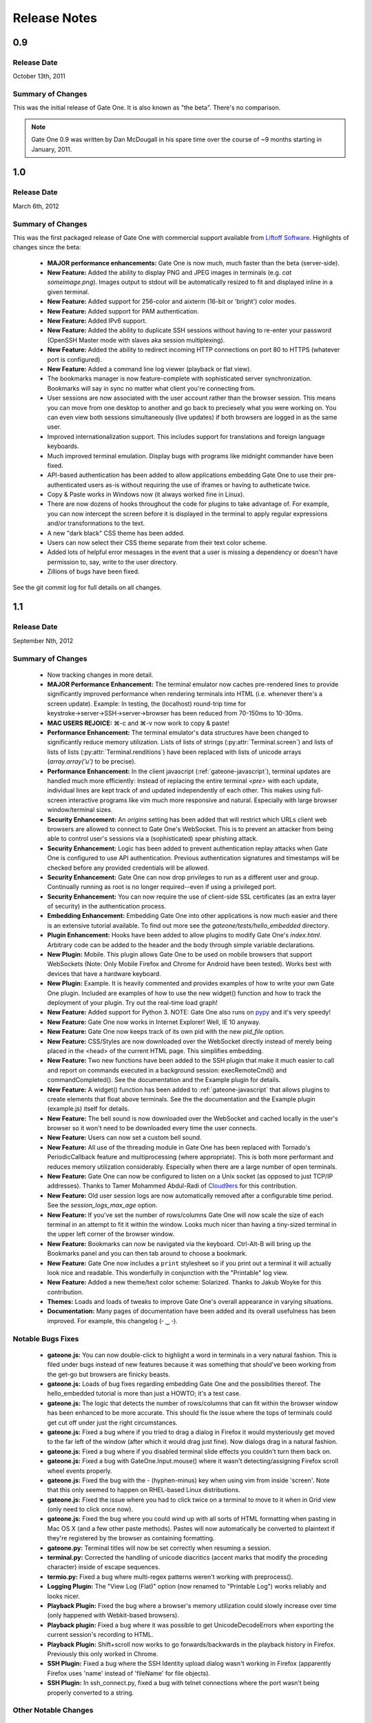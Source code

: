 .. _release-notes:

Release Notes
=============

0.9
---
Release Date
^^^^^^^^^^^^
October 13th, 2011

Summary of Changes
^^^^^^^^^^^^^^^^^^
This was the initial release of Gate One.  It is also known as "the beta".  There's no comparison.

.. note:: Gate One 0.9 was written by Dan McDougall in his spare time over the course of ~9 months starting in January, 2011.

1.0
---
Release Date
^^^^^^^^^^^^
March 6th, 2012

Summary of Changes
^^^^^^^^^^^^^^^^^^
This was the first packaged release of Gate One with commercial support available from `Liftoff Software <http://liftoffsoftware.com/>`_.  Highlights of changes since the beta:

    * **MAJOR performance enhancements:**  Gate One is now much, much faster than the beta (server-side).
    * **New Feature:** Added the ability to display PNG and JPEG images in terminals (e.g. `cat someimage.png`).  Images output to stdout will be automatically resized to fit and displayed inline in a given terminal.
    * **New Feature:** Added support for 256-color and aixterm (16-bit or 'bright') color modes.
    * **New Feature:** Added support for PAM authentication.
    * **New Feature:** Added IPv6 support.
    * **New Feature:** Added the ability to duplicate SSH sessions without having to re-enter your password (OpenSSH Master mode with slaves aka session multiplexing).
    * **New Feature:** Added the ability to redirect incoming HTTP connections on port 80 to HTTPS (whatever port is configured).
    * **New Feature:** Added a command line log viewer (playback or flat view).
    * The bookmarks manager is now feature-complete with sophisticated server synchronization.  Bookmarks will say in sync no matter what client you're connecting from.
    * User sessions are now associated with the user account rather than the browser session.  This means you can move from one desktop to another and go back to preciesely what you were working on.  You can even view both sessions simultaneously (live updates) if both browsers are logged in as the same user.
    * Improved internationalization support.  This includes support for translations and foreign language keyboards.
    * Much improved terminal emulation.  Display bugs with programs like midnight commander have been fixed.
    * API-based authentication has been added to allow applications embedding Gate One to use their pre-authenticated users as-is without requiring the use of iframes or having to autheticate twice.
    * Copy & Paste works in Windows now (it always worked fine in Linux).
    * There are now dozens of hooks throughout the code for plugins to take advantage of.  For example, you can now intercept the screen before it is displayed in the terminal to apply regular expressions and/or transformations to the text.
    * A new "dark black" CSS theme has been added.
    * Users can now select their CSS theme separate from their text color scheme.
    * Added lots of helpful error messages in the event that a user is missing a dependency or doesn't have permission to, say, write to the user directory.
    * Zillions of bugs have been fixed.

See the git commit log for full details on all changes.

1.1
---
Release Date
^^^^^^^^^^^^
September Nth, 2012

Summary of Changes
^^^^^^^^^^^^^^^^^^

    * Now tracking changes in more detail.
    * **MAJOR Performance Enhancement:**  The terminal emulator now caches pre-rendered lines to provide significantly improved performance when rendering terminals into HTML (i.e. whenever there's a screen update).  Example:  In testing, the (localhost) round-trip time for keystroke→server→SSH→server→browser has been reduced from 70-150ms to 10-30ms.
    * **MAC USERS REJOICE:** ⌘-c and ⌘-v now work to copy & paste!
    * **Performance Enhancement:**  The terminal emulator's data structures have been changed to significantly reduce memory utilization.  Lists of lists of strings (:py:attr:`Terminal.screen`) and lists of lists of lists (:py:attr:`Terminal.renditions`) have been replaced with lists of unicode arrays (`array.array('u')` to be precise).
    * **Performance Enhancement:**  In the client javascript (:ref:`gateone-javascript`), terminal updates are handled much more efficiently:  Instead of replacing the entire terminal `<pre>` with each update, individual lines are kept track of and updated independently of each other.  This makes using full-screen interactive programs like vim much more responsive and natural.  Especially with large browser window/terminal sizes.
    * **Security Enhancement:**  An `origins` setting has been added that will restrict which URLs client web browsers are allowed to connect to Gate One's WebSocket.  This is to prevent an attacker from being able to control user's sessions via a (sophisticated) spear phishing attack.
    * **Security Enhancement:**  Logic has been added to prevent authentication replay attacks when Gate One is configured to use API authentication.  Previous authentication signatures and timestamps will be checked before any provided credentials will be allowed.
    * **Security Enhancement:**  Gate One can now drop privileges to run as a different user and group.  Continually running as root is no longer required--even if using a privileged port.
    * **Security Enhancement:**  You can now require the use of client-side SSL certificates (as an extra layer of security) in the authentication process.
    * **Embedding Enhancement:**  Embedding Gate One into other applications is now much easier and there is an extensive tutorial available.  To find out more see the `gateone/tests/hello_embedded` directory.
    * **Plugin Enhancement:**  Hooks have been added to allow plugins to modify Gate One's `index.html`.  Arbitrary code can be added to the header and the body through simple variable declarations.
    * **New Plugin:**  Mobile.  This plugin allows Gate One to be used on mobile browsers that support WebSockets (Note: Only Mobile Firefox and Chrome for Android have been tested).  Works best with devices that have a hardware keyboard.
    * **New Plugin:**  Example.  It is heavily commented and provides examples of how to write your own Gate One plugin.  Included are examples of how to use the new widget() function and how to track the deployment of your plugin.  Try out the real-time load graph!
    * **New Feature:**  Added support for Python 3.  NOTE:  Gate One also runs on `pypy <http://pypy.org/>`_ and it's very speedy!
    * **New Feature:**  Gate One now works in Internet Explorer!  Well, IE 10 anyway.
    * **New Feature:**  Gate One now keeps track of its own pid with the new `pid_file` option.
    * **New Feature:**  CSS/Styles are now downloaded over the WebSocket directly instead of merely being placed in the <head> of the current HTML page.  This simplifies embedding.
    * **New Feature:**  Two new functions have been added to the SSH plugin that make it much easier to call and report on commands executed in a background session:  execRemoteCmd() and commandCompleted().  See the documentation and the Example plugin for details.
    * **New Feature:**  A widget() function has been added to :ref:`gateone-javascript` that allows plugins to create elements that float above terminals.  See the the documentation and the Example plugin (example.js) itself for details.
    * **New Feature:**  The bell sound is now downloaded over the WebSocket and cached locally in the user's browser so it won't need to be downloaded every time the user connects.
    * **New Feature:**  Users can now set a custom bell sound.
    * **New Feature:**  All use of the threading module in Gate One has been replaced with Tornado's PeriodicCallback feature and multiprocessing (where appropriate).  This is both more performant and reduces memory utilization considerably.  Especially when there are a large number of open terminals.
    * **New Feature:**  Gate One can now be configured to listen on a Unix socket (as opposed to just TCP/IP addresses).  Thanks to Tamer Mohammed Abdul-Radi of `Cloud9ers <http://cloud9ers.com/>`_ for this contribution.
    * **New Feature:**  Old user session logs are now automatically removed after a configurable time period.  See the `session_logs_max_age` option.
    * **New Feature:**  If you've set the number of rows/columns Gate One will now scale the size of each terminal in an attempt to fit it within the window.  Looks much nicer than having a tiny-sized terminal in the upper left corner of the browser window.
    * **New Feature:**  Bookmarks can now be navigated via the keyboard.  Ctrl-Alt-B will bring up the Bookmarks panel and you can then tab around to choose a bookmark.
    * **New Feature:**  Gate One now includes a ``print`` stylesheet so if you print out a terminal it will actually look nice and readable.  This wonderfully in conjunction with the "Printable" log view.
    * **New Feature:**  Added a new theme/text color scheme:  Solarized.  Thanks to Jakub Woyke for this contribution.
    * **Themes:**  Loads and loads of tweaks to improve Gate One's overall appearance in varying situations.
    * **Documentation:**  Many pages of documentation have been added and its overall usefulness has been improved.  For example, this changelog (╴‿╶).

Notable Bugs Fixes
^^^^^^^^^^^^^^^^^^
    * **gateone.js:**  You can now double-click to highlight a word in terminals in a very natural fashion.  This is filed under bugs instead of new features because it was something that should've been working from the get-go but browsers are finicky beasts.
    * **gateone.js:**  Loads of bug fixes regarding embedding Gate One and the possibilities thereof.  The hello_embedded tutorial is more than just a HOWTO; it's a test case.
    * **gateone.js:**  The logic that detects the number of rows/columns that can fit within the browser window has been enhanced to be more accurate.  This should fix the issue where the tops of terminals could get cut off under just the right circumstances.
    * **gateone.js:**  Fixed a bug where if you tried to drag a dialog in Firefox it would mysteriously get moved to the far left of the window (after which it would drag just fine).  Now dialogs drag in a natural fashion.
    * **gateone.js:**  Fixed a bug where if you disabled terminal slide effects you couldn't turn them back on.
    * **gateone.js:**  Fixed a bug with GateOne.Input.mouse() where it wasn't detecting/assigning Firefox scroll wheel events properly.
    * **gateone.js:**  Fixed the bug with the - (hyphen-minus) key when using vim from inside 'screen'.  Note that this only seemed to happen on RHEL-based Linux distributions.
    * **gateone.js:**  Fixed the issue where you had to click twice on a terminal to move to it when in Grid view (only need to click once now).
    * **gateone.js:**  Fixed the bug where you could wind up with all sorts of HTML formatting when pasting in Mac OS X (and a few other paste methods).  Pastes will now automatically be converted to plaintext if they're registered by the browser as containing formatting.
    * **gateone.py:**  Terminal titles will now be set correctly when resuming a session.
    * **terminal.py:**  Corrected the handling of unicode diacritics (accent marks that modify the proceding character) inside of escape sequences.
    * **termio.py:**  Fixed a bug where multi-regex patterns weren't working with preprocess().
    * **Logging Plugin:**  The "View Log (Flat)" option (now renamed to "Printable Log") works reliably and looks nicer.
    * **Playback Plugin:**  Fixed the bug where a browser's memory utilization could slowly increase over time (only happened with Webkit-based browsers).
    * **Playback plugin:**  Fixed a bug where it was possible to get UnicodeDecodeErrors when exporting the current session's recording to HTML.
    * **Playback Plugin:**  Shift+scroll now works to go forwards/backwards in the playback history in Firefox.  Previously this only worked in Chrome.
    * **SSH Plugin:**  Fixed a bug where the SSH Identity upload dialog wasn't working in Firefox (apparently Firefox uses 'name' instead of 'fileName' for file objects).
    * **SSH Plugin:**  In ssh_connect.py, fixed a bug with telnet connections where the port wasn't being properly converted to a string.

Other Notable Changes
^^^^^^^^^^^^^^^^^^^^^

    * **EMBEDDED MODE CHANGES:**  Embedded mode now requires manual invokation of many things that were previously automatic.  For example, if you've set `embedded: true` when calling :js:func:`GateOne.init` you must now manually invoke :js:func:`GateOne.Terminal.newTerminal` at the appropriate time in your code (e.g. when a user clicks a button or when the page loads).  See the hello_embedded tutorial for examples on how to use Embedded Mode.
    * **gateone.py:**  Added a new configuration option:  `api_timestamp_window`.  This setting controls how long to wait before an API authentication timestamp is no longer accepted.  The default is 30 seconds.
    * **gateone.py:**  The dict that tracks things unique to individual browser sessions (i.e. where the 'refresh_timeout' gets stored) now gets cleaned up automatically when the user disconnects.
    * **gateone.py:**  You can now provide a *partial* server.conf before running Gate One for the first time (e.g. in packaging) and it will be used to set the provided values as defaults.  After which it will overwrite your server.conf with the existing settings in addition to what was missing.
    * **gateone.py:**  If dtach support isn't enabled Gate One will now empty out the `session_dir` at exit.
    * **gateone.js:**  From now on, when Gate One doesn't have focus (and isn't accepting keyboard input) a graphical overlay will "grey out" the terminal slightly indicating that it is no longer active.  This should make it so that you always know when Gate One is ready to accept your keyboard input.
    * **gateone.js:**  From now on when you paste multiple lines into Gate One trailing whitespace will be removed from those lines.  In 99% of cases this is what you want.
    * **gateone.js:**  Removed the Web Worker bug workaround specific to Firefox 8.  Firefox has moved on.
    * **gateone.js:**  The timeout that calls enableScrollback() with each screen update has been modified to run after 500ms instead of 3500.
    * **gatoene.js:**  Instead of emptying the scrollback buffer, disableScrollback() now just sets its style to "display: none;" and resets this when enableScrollback() is called.
    * **gateone.js:**  The "Info and Tools" and Preferences panels now have a close X icon in the upper right-hand corner like everything else.
    * **gateone.js:**  Added some capabilities checks so that people using inept browsers will at least be given a clear message as to what the problem is.
    * **gateone.js:**  From now on if you set the title of a terminal by hand it will not be overwritten by the :js:func:`~GateOne.Visual.setTitleAction` (aka the X11 title).
    * **gateone.js:**  The toolbar (icons) will now take the width of the scrollbar into account and be adjusted accordingly to make sure it isn't too far to the left or overlapping the scrollbar.
    * **gateone.js:**  The toolbar will now scale in size proportially to the fontSize setting.  So if you are visually impaired and need a larger font size the toolbar icons will get bigger too to help you out.
    * **gateone.js:**  Added :js:attr:`GateOne.prefs.skipChecks` as an option that can be passed to GateOne.init().  If set to true it will skip all the capabilities checks/alerts that Gate One throws up if the browser doesn't support something like WebSockets.
    * **gateone.js:**  You can now close panels and dialogs by pressing the ESC key.
    * **gateone.js:**  When Gate One is loaded from a different origin than where the server lives (i.e. when embedded) and the user has yet to accept the SSL certificate for said origin they will be presented with a dialog where they can accept it and continue.  This should work around the problem of having to buy SSL certificates for all your Gate One servers.
    * **gateone.js:**  Added a :js:attr:`~GateOne.prefs.webWorker` option to :js:attr:`GateOne.prefs`.  By default it will only be used when Gate One is unable to load the Web Worker via the WebSocket (i.e. via a Blob()).  This usually only happens on older versions of Firefox and IE 10, specifically.  Also, it will *actually* only need to be set if you're embedding Gate One into another application that is listening on a different port than the Gate One server (I know, right?).  It is a very, very specific situation in which it would be required.
    * **gateone.js:**  Lots of minor API additions and changes.  Too many to list; you'll just have to look at the docs.  See: :ref:`gateone-javascript`.
    * **go_process.js:**  Before loading lines on the screen the Web Worker will now strip trailing whitespace.  This should make copying & pasting easier when dealing with multiple lines.
    * **index.html:**  Changed {{js_init}} to be {% raw js_init %} so people don't have to worry about Tornado's template engine turning things like quotes into HTML entities.
    * **terminal.py:**  Improved the ability of :py:meth:`Terminal.write` to detect and capture images by switching from using :py:func:`re.match` to using :py:func:`re.search`.
    * **terminal.py:**  Added a new global function:  css_colors().  It just dumps the CSS style information for all the text colors that Terminal.dump_html() supports.  The point is to make it easier for 3rd party apps to use dump_html().
    * **terminal.py:**  Added a new global at the bottom of the file:  CSS_COLORS.  It holds all the CSS classes used by the new css_colors() function.
    * **termio.py:**  Lots of improvements to the way .golog files are generated.  Logging to these files now requires less resources and happens with less CPU overhead.
    * **termio.py:**  Added the IUTF-8 setting (and similar) via termios when the "command" is forked/executed.  This should ensure that multi-byte Unicode characters are kept track of properly in various erasure scenarios (e.g. backspace key, up/down arrow history, etc).  Note that this doesn't work over SSH connections (it's an OpenSSH bug).
    * **termio.py:**  Instances of `Multiplex()` may now attach an `exitfunc` that does exactly what you'd expect:  It gets called when the spawned program is terminated.
    * **termio.py:**  You can now pass a string as the 'callback' argument to Multiplex.expect() and it will automatically be converted into a function that writes said string to the child process.
    * **termio.py:**  Changed `Multiplex.writeline()` and `Multiplex.writelines()` so they write `\\r\\n` instead of just `\\n`.  This should fix an issue with terminal programs that expect keystrokes instead of just newlines.
    * **utils.py:**  Increased the timeout value on the openssl commands since the default 5-second timeout wasn't long enough on slower systems.
    * **Playback Plugin:**  The logic that adds the playback controls has been modified to use the new :js:attr:`GateOne.prefs.rowAdjust` property (JavaScript).
    * **Playback plugin:**  Whether or not the playback controls will appear can now be configured via the `GateOne.prefs.showPlaybackControls` option.  So if you're embedding Gate One and don't want the playback controls just pass `showPlaybackControls: false` to :js:func:`GateOne.init`.
    * **SSH Plugin:**  In ssh_connect.py, added a check to make sure that the user's 'ssh' directory is created before it starts trying to use it.
    * **SSH Plugin:**  `execRemoteCmd()` now supports an errorback function as a fourth argument that will get called in the event that the remote command exeution isn't successful.
    * **SSH Plugin:**  Generating the public key using the private key is now handled asynchronously (so it won't block on a slow or bogged-down system).
    * **SSH Plugin:**  Private keys will now be validated before they're saved.  If a key does not pass (basic) validation an error will be presented to the user and nothing will be saved.
    * **SSH Plugin:**  The user will now be asked for the passphrase of the private key if they do not provide a public key when submitting the identity upload form.  This is so the public key can be generated from the private one (and it sure beats a silent failure).
    * **Help Plugin:**  When viewing "About Gate One" it will now show which version you're running (based on the version string of the GateOne object in :ref:`gateone-javascript`).

See the git commit log for full details on all changes.